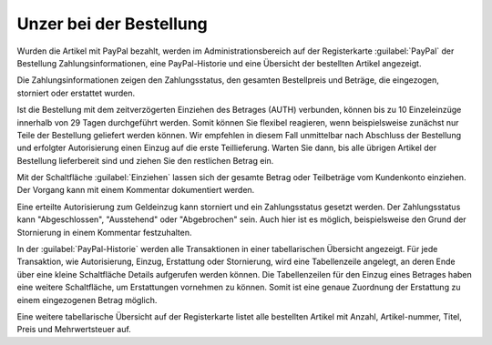 Unzer bei der Bestellung
========================

Wurden die Artikel mit PayPal bezahlt, werden im Administrationsbereich auf der Registerkarte :guilabel:`PayPal` der Bestellung Zahlungsinformationen, eine PayPal-Historie und eine Übersicht der bestellten Artikel angezeigt.

.. image:: ../media/screenshots/oxdaaf01.png
    :alt: Bestellungen, Registerkarte "PayPal"
    :height: 320
    :width: 650

Die Zahlungsinformationen zeigen den Zahlungsstatus, den gesamten Bestellpreis und Beträge, die eingezogen, storniert oder erstattet wurden.

Ist die Bestellung mit dem zeitverzögerten Einziehen des Betrages (AUTH) verbunden, können bis zu 10 Einzeleinzüge innerhalb von 29 Tagen durchgeführt werden. Somit können Sie flexibel reagieren, wenn beispielsweise zunächst nur Teile der Bestellung geliefert werden können. Wir empfehlen in diesem Fall unmittelbar nach Abschluss der Bestellung und erfolgter Autorisierung einen Einzug auf die erste Teillieferung. Warten Sie dann, bis alle übrigen Artikel der Bestellung lieferbereit sind und ziehen Sie den restlichen Betrag ein.

Mit der Schaltfläche :guilabel:`Einziehen` lassen sich der gesamte Betrag oder Teilbeträge vom Kundenkonto einziehen. Der Vorgang kann mit einem Kommentar dokumentiert werden.

Eine erteilte Autorisierung zum Geldeinzug kann storniert und ein Zahlungsstatus gesetzt werden. Der Zahlungsstatus kann "Abgeschlossen", "Ausstehend" oder "Abgebrochen" sein. Auch hier ist es möglich, beispielsweise den Grund der Stornierung in einem Kommentar festzuhalten.

In der :guilabel:`PayPal-Historie` werden alle Transaktionen in einer tabellarischen Übersicht angezeigt. Für jede Transaktion, wie Autorisierung, Einzug, Erstattung oder Stornierung, wird eine Tabellenzeile angelegt, an deren Ende über eine kleine Schaltfläche Details aufgerufen werden können. Die Tabellenzeilen für den Einzug eines Betrages haben eine weitere Schaltfläche, um Erstattungen vornehmen zu können. Somit ist eine genaue Zuordnung der Erstattung zu einem eingezogenen Betrag möglich.

Eine weitere tabellarische Übersicht auf der Registerkarte listet alle bestellten Artikel mit Anzahl, Artikel-nummer, Titel, Preis und Mehrwertsteuer auf.


.. Intern: oxdaaf, Status:
